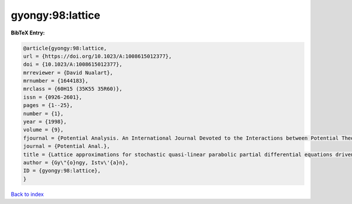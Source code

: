 gyongy:98:lattice
=================

.. :cite:t:`gyongy:98:lattice`

.. bibliography:: ../../All.bib

**BibTeX Entry:**

.. code-block:: bibtex

   @article{gyongy:98:lattice,
   url = {https://doi.org/10.1023/A:1008615012377},
   doi = {10.1023/A:1008615012377},
   mrreviewer = {David Nualart},
   mrnumber = {1644183},
   mrclass = {60H15 (35K55 35R60)},
   issn = {0926-2601},
   pages = {1--25},
   number = {1},
   year = {1998},
   volume = {9},
   fjournal = {Potential Analysis. An International Journal Devoted to the Interactions between Potential Theory, Probability Theory, Geometry and Functional Analysis},
   journal = {Potential Anal.},
   title = {Lattice approximations for stochastic quasi-linear parabolic partial differential equations driven by space-time white noise. {I}},
   author = {Gy\"{o}ngy, Istv\'{a}n},
   ID = {gyongy:98:lattice},
   }

`Back to index <../index>`_
